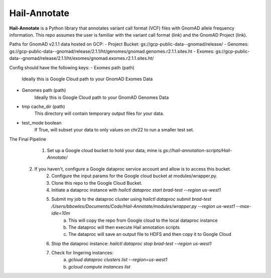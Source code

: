 Hail-Annotate
=======

**Hail-Annotate** is a Python library that annotates variant call format (VCF) files with GnomAD allele frequency information.
This repo assumes the user is familiar with the variant call format (link) and the GnomAD Project (link).

Paths for GnomAD v2.1.1 data hosted on GCP:
- Project Bucket: gs://gcp-public-data--gnomad/release/
- Genomes: gs://gcp-public-data--gnomad/release/2.1.1/ht/genomes/gnomad.genomes.r2.1.1.sites.ht
- Exomes: gs://gcp-public-data--gnomad/release/2.1.1/ht/exomes/gnomad.exomes.r2.1.1.sites.ht/

Config should have the following keys:
- Exomes path (path)
    Ideally this is Google Cloud path to your GnomAD Exomes Data
- Genomes path (path)
    Ideally this is Google Cloud path to your GnomAD Genomes Data
- tmp cache_dir (path)
    This directory will contain temporary output files for your data.
- test_mode boolean
    If True, will subset your data to only values on chr22 to run a smaller test set.

The Final Pipeline
	1. Set up a Google cloud bucket to hold your data, mine is `gs://hail-annotation-scripts/Hail-Annotate/`
    2. If you haven't, configure a Google dataproc service account and allow is to access this bucket.
	2. Configure the input params for the Google cloud bucket at modules/wrapper.py.
	3. Clone this repo to the Google Cloud Bucket.
	4. Initiate a dataproc instance with `hailctl dataproc start brad-test --region us-west1`
	5. Submit my job to the dataproc cluster using `hailctl dataproc submit brad-test /Users/bbowles/Documents/Code/Hail-Annotate/modules/wrapper.py --region us-west1 --max-idle=10m`
		a. This will copy the repo from Google cloud to the local dataproc instance
		b. The dataproc will then execute Hail annotation scripts
		c. The dataproc will save an output file to HDFS and then copy it to Google Cloud
	6. Stop the dataproc instance: `hailctl dataproc stop brad-test --region us-west1`
	7. Check for lingering instances:
		a. `gcloud dataproc clusters list --region=us-west1`  
		b. `gcloud compute instances list`


